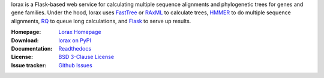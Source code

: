 lorax is a Flask-based web service for calculating multiple sequence alignments
and phylogenetic trees for genes and gene families.  Under the hood, lorax uses
`FastTree`_ or `RAxML`_ to calculate trees, `HMMER`_ to do multiple sequence
alignments, `RQ`_ to queue long calculations, and `Flask`_ to serve up results.


:Homepage: `Lorax Homepage`_
:Download: `lorax on PyPI`_
:Documentation: `Readthedocs`_
:License: `BSD 3-Clause License`_
:Issue tracker: `Github Issues`_

.. _Lorax Homepage: https://github.com/LegumeFederation/lorax
.. _BSD 3-Clause License: https://github.com/LegumeFederation/lorax/blob/master/LICENSE.txt
.. _Readthedocs: https://lorax.readthedocs.io/en/latest
.. _lorax on PyPI: https://pypi.python.org/pypi/lorax
.. _Flask: https://flask.pocoo.org/
.. _RQ: https://github.com/nvie/rq
.. _HMMER: https://hmmer.org
.. _RAxML: https://github.com/stamatak/standard-RAxML
.. _FastTree: https://www.microbesonline.org/fasttree
.. _Github Issues: https://github.com/LegumeFederation/lorax/issues




